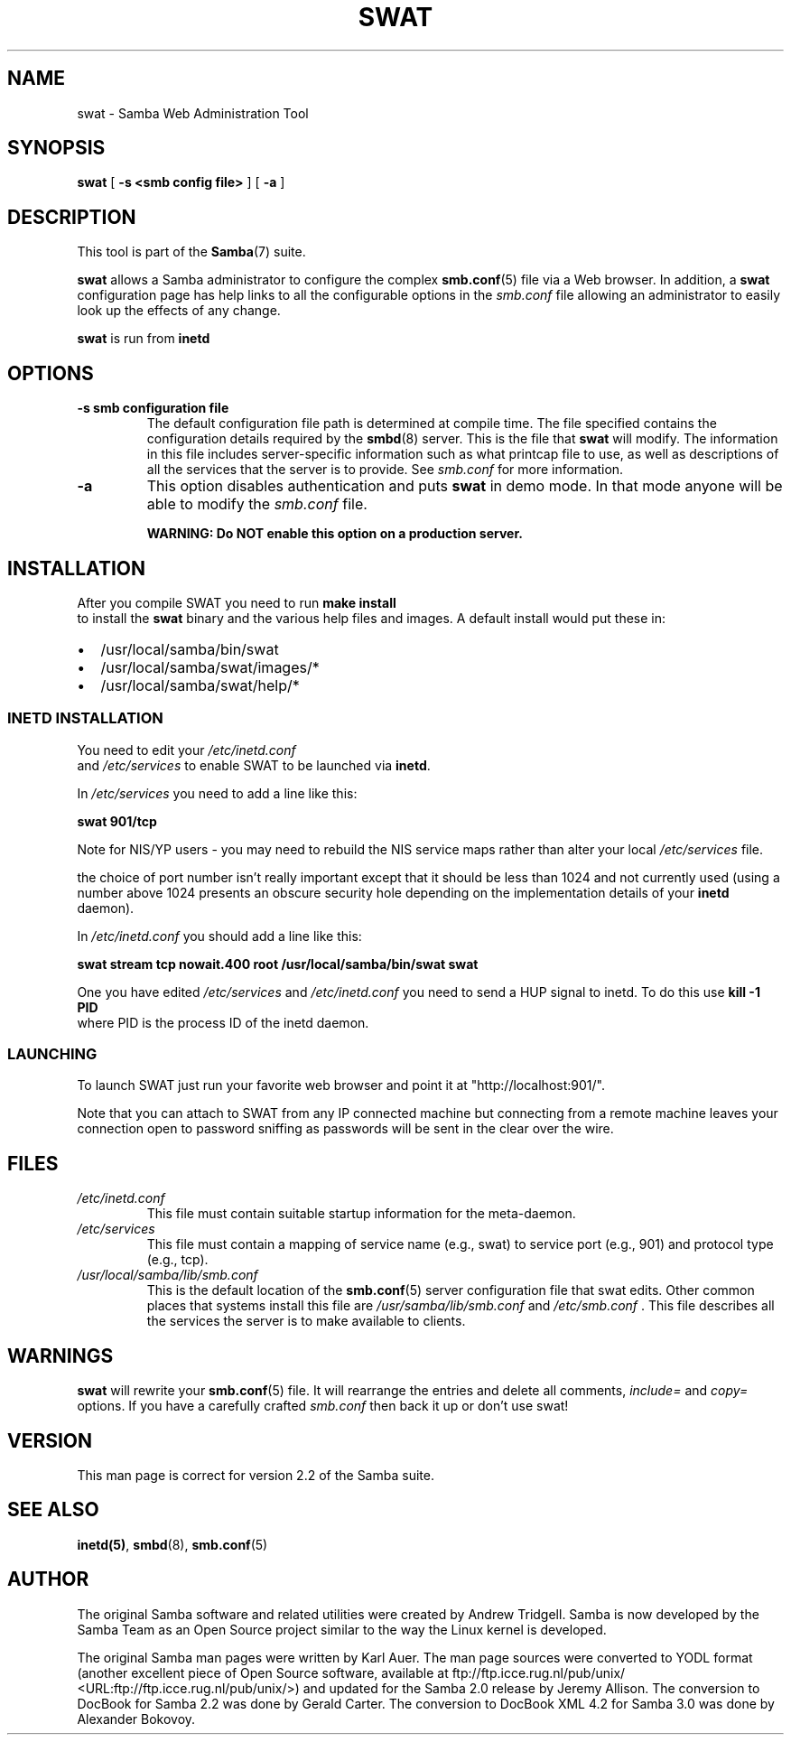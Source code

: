 .\" This manpage has been automatically generated by docbook2man 
.\" from a DocBook document.  This tool can be found at:
.\" <http://shell.ipoline.com/~elmert/comp/docbook2X/> 
.\" Please send any bug reports, improvements, comments, patches, 
.\" etc. to Steve Cheng <steve@ggi-project.org>.
.TH "SWAT" "8" "18 March 2003" "" ""

.SH NAME
swat \- Samba Web Administration Tool
.SH SYNOPSIS

\fBswat\fR [ \fB-s <smb config file>\fR ] [ \fB-a\fR ]

.SH "DESCRIPTION"
.PP
This tool is part of the \fBSamba\fR(7) suite.
.PP
\fBswat\fR allows a Samba administrator to 
configure the complex \fBsmb.conf\fR(5) file via a Web browser. In addition, 
a \fBswat\fR configuration page has help links 
to all the configurable options in the \fIsmb.conf\fR file allowing an 
administrator to easily look up the effects of any change. 
.PP
\fBswat\fR is run from \fBinetd\fR 
.SH "OPTIONS"
.TP
\fB-s smb configuration file\fR
The default configuration file path is 
determined at compile time.  The file specified contains 
the configuration details required by the \fBsmbd\fR(8) server. This is the file 
that \fBswat\fR will modify. 
The information in this file includes server-specific 
information such as what printcap file to use, as well as 
descriptions of all the services that the server is to provide.
See \fIsmb.conf\fR for more information. 
.TP
\fB-a\fR
This option disables authentication and puts 
\fBswat\fR in demo mode. In that mode anyone will be able to modify 
the \fIsmb.conf\fR file. 

\fBWARNING: Do NOT enable this option on a production 
server. \fR
.SH "INSTALLATION"
.PP
After you compile SWAT you need to run \fBmake install
\fR to install the \fBswat\fR binary
and the various help files and images. A default install would put 
these in: 
.TP 0.2i
\(bu
/usr/local/samba/bin/swat
.TP 0.2i
\(bu
/usr/local/samba/swat/images/*
.TP 0.2i
\(bu
/usr/local/samba/swat/help/*
.SS "INETD INSTALLATION"
.PP
You need to edit your \fI/etc/inetd.conf
\fR and \fI/etc/services\fR
to enable SWAT to be launched via \fBinetd\fR.
.PP
In \fI/etc/services\fR you need to 
add a line like this: 
.PP
\fBswat            901/tcp\fR
.PP
Note for NIS/YP users - you may need to rebuild the 
NIS service maps rather than alter your local \fI  /etc/services\fR file. 
.PP
the choice of port number isn't really important 
except that it should be less than 1024 and not currently 
used (using a number above 1024 presents an obscure security 
hole depending on the implementation details of your 
\fBinetd\fR daemon). 
.PP
In \fI/etc/inetd.conf\fR you should 
add a line like this: 
.PP
\fBswat    stream  tcp     nowait.400  root
/usr/local/samba/bin/swat swat\fR
.PP
One you have edited \fI/etc/services\fR 
and \fI/etc/inetd.conf\fR you need to send a 
HUP signal to inetd. To do this use \fBkill -1 PID
\fR where PID is the process ID of the inetd daemon. 
.SS "LAUNCHING"
.PP
To launch SWAT just run your favorite web browser and 
point it at "http://localhost:901/".
.PP
Note that you can attach to SWAT from any IP connected 
machine but connecting from a remote machine leaves your 
connection open to password sniffing as passwords will be sent 
in the clear over the wire. 
.SH "FILES"
.TP
\fB\fI/etc/inetd.conf\fB\fR
This file must contain suitable startup 
information for the meta-daemon.
.TP
\fB\fI/etc/services\fB\fR
This file must contain a mapping of service name 
(e.g., swat) to service port (e.g., 901) and protocol type 
(e.g., tcp).  
.TP
\fB\fI/usr/local/samba/lib/smb.conf\fB\fR
This is the default location of the \fBsmb.conf\fR(5) server configuration file that swat edits. Other 
common places that systems install this file are \fI  /usr/samba/lib/smb.conf\fR and \fI/etc/smb.conf
\fR.  This file describes all the services the server 
is to make available to clients. 
.SH "WARNINGS"
.PP
\fBswat\fR will rewrite your \fBsmb.conf\fR(5) file. It will rearrange the entries and delete all 
comments, \fIinclude=\fR and \fIcopy=
\fR options. If you have a carefully crafted \fI smb.conf\fR then back it up or don't use swat! 
.SH "VERSION"
.PP
This man page is correct for version 2.2 of the Samba suite.
.SH "SEE ALSO"
.PP
\fBinetd(5)\fR, \fBsmbd\fR(8), \fBsmb.conf\fR(5)
.SH "AUTHOR"
.PP
The original Samba software and related utilities 
were created by Andrew Tridgell. Samba is now developed
by the Samba Team as an Open Source project similar 
to the way the Linux kernel is developed.
.PP
The original Samba man pages were written by Karl Auer. 
The man page sources were converted to YODL format (another 
excellent piece of Open Source software, available at  ftp://ftp.icce.rug.nl/pub/unix/ <URL:ftp://ftp.icce.rug.nl/pub/unix/>) and updated for the Samba 2.0 
release by Jeremy Allison.  The conversion to DocBook for 
Samba 2.2 was done by Gerald Carter. The conversion to DocBook XML 4.2 for
Samba 3.0 was done by Alexander Bokovoy.
